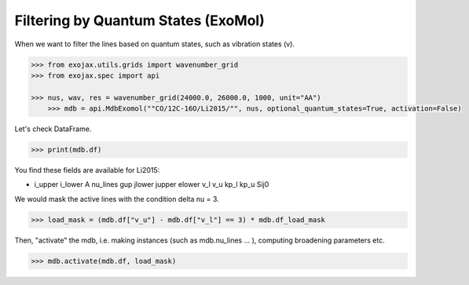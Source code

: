 Filtering by Quantum States (ExoMol)
=====================================

When we want to filter the lines based on quantum states, such as vibration states (v).

.. code:: ipython
	
    >>> from exojax.utils.grids import wavenumber_grid
    >>> from exojax.spec import api
	
    >>> nus, wav, res = wavenumber_grid(24000.0, 26000.0, 1000, unit="AA")
	>>> mdb = api.MdbExomol(""CO/12C-16O/Li2015/"", nus, optional_quantum_states=True, activation=False)

Let's check DataFrame. 

.. code:: ipython
	
    >>> print(mdb.df)

You find these fields are available for Li2015:

- i_upper    i_lower    A          nu_lines      gup    jlower    jupper    elower      v_l    v_u    kp_l    kp_u    Sij0

We would mask the active lines with the condition delta nu = 3.

.. code:: ipython
	
    >>> load_mask = (mdb.df["v_u"] - mdb.df["v_l"] == 3) * mdb.df_load_mask

Then, "activate" the mdb, i.e. making instances (such as mdb.nu_lines ... ), computing broadening parameters etc. 

.. code:: ipython
	
    >>> mdb.activate(mdb.df, load_mask)


